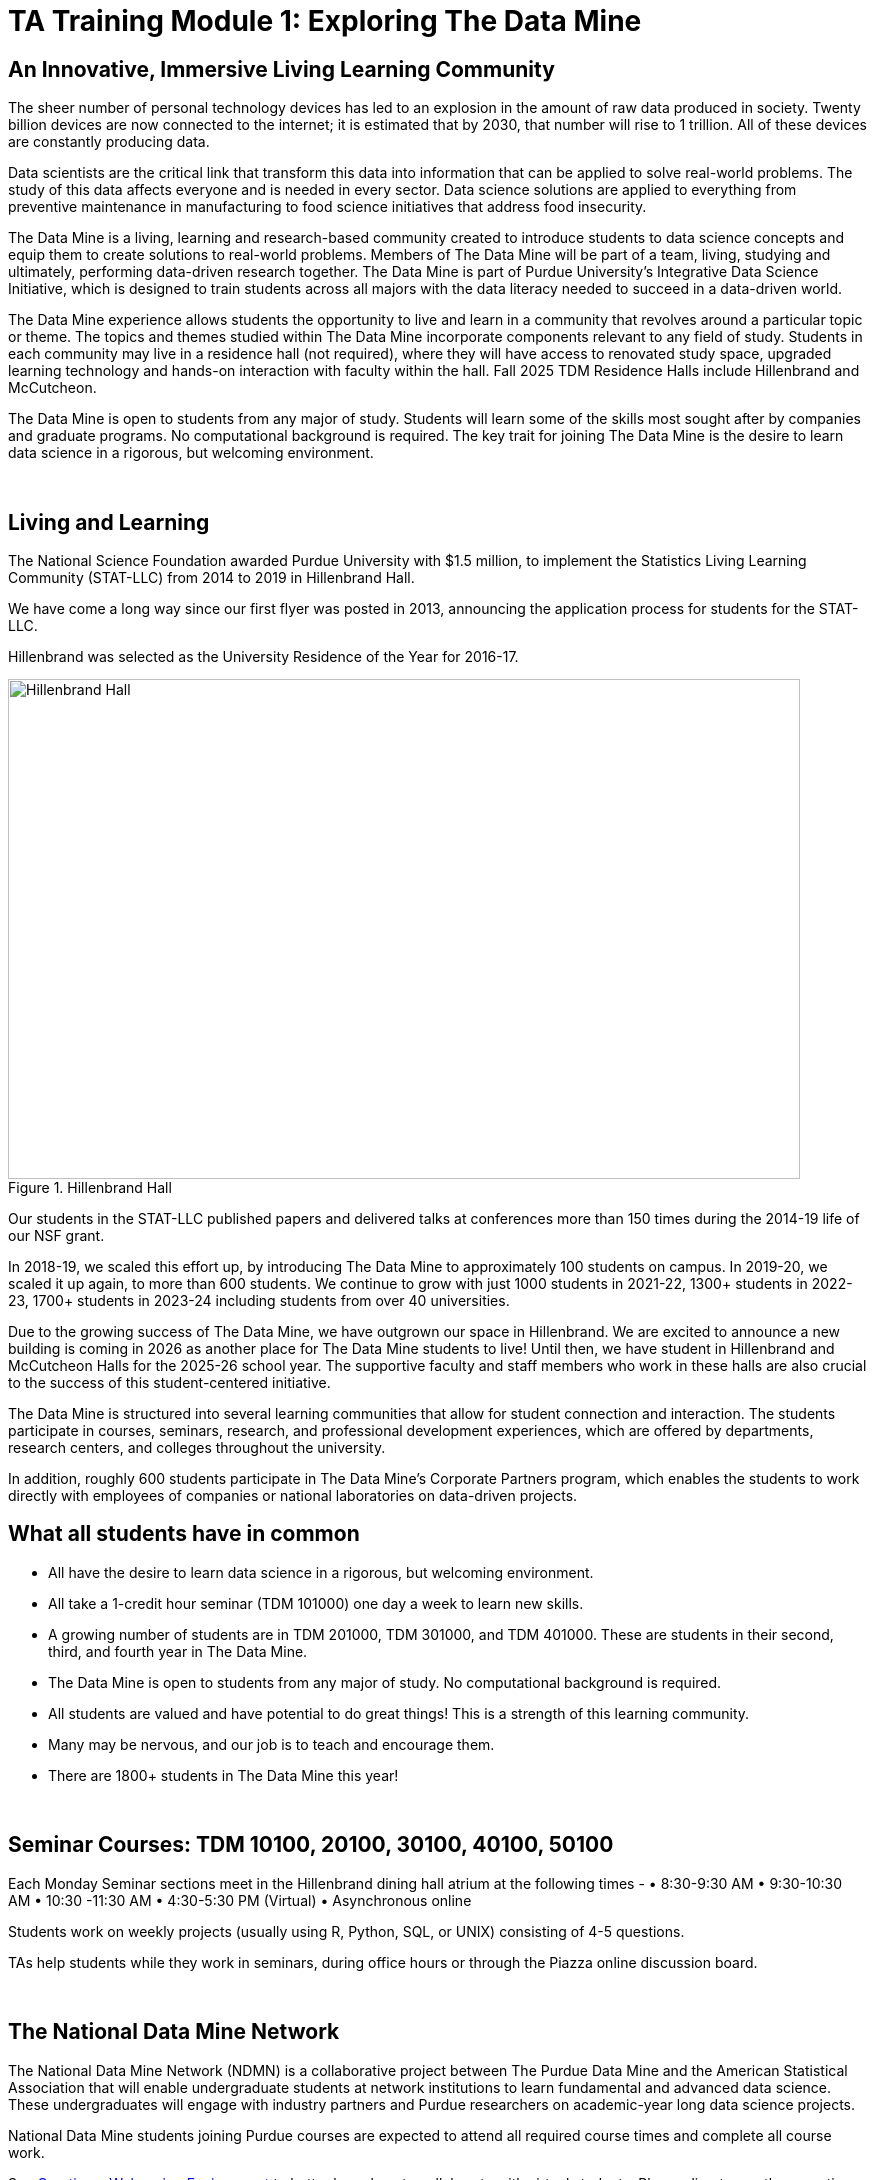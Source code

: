 = TA Training Module 1: Exploring The Data Mine

== An Innovative, Immersive Living Learning Community
The sheer number of personal technology devices has led to an explosion in the amount of raw data produced in society. Twenty billion devices are now connected to the internet; it is estimated that by 2030, that number will rise to 1 trillion. All of these devices are constantly producing data.

Data scientists are the critical link that transform this data into information that can be applied to solve real-world problems. The study of this data affects everyone and is needed in every sector. Data science solutions are applied to everything from preventive maintenance in manufacturing to food science initiatives that address food insecurity.

The Data Mine is a living, learning and research-based community created to introduce students to data science concepts and equip them to create solutions to real-world problems. Members of The Data Mine will be part of a team, living, studying and ultimately, performing data-driven research together. The Data Mine is part of Purdue University’s Integrative Data Science Initiative, which is designed to train students across all majors with the data literacy needed to succeed in a data-driven world.

The Data Mine experience allows students the opportunity to live and learn in a community that revolves around a particular topic or theme. The topics and themes studied within The Data Mine incorporate components relevant to any field of study. Students in each community may live in a residence hall (not required), where they will have access to renovated study space, upgraded learning technology and hands-on interaction with faculty within the hall. Fall 2025 TDM Residence Halls include Hillenbrand and McCutcheon.

The Data Mine is open to students from any major of study. Students will learn some of the skills most sought after by companies and graduate programs. No computational background is required. The key trait for joining The Data Mine is the desire to learn data science in a rigorous, but welcoming environment.

{sp}+

== Living and Learning
The National Science Foundation awarded Purdue University with $1.5 million, to implement the Statistics Living Learning Community (STAT-LLC) from 2014 to 2019 in Hillenbrand Hall.

We have come a long way since our first flyer was posted in 2013, announcing the application process for students for the STAT-LLC.

Hillenbrand was selected as the University Residence of the Year for 2016-17.

image::hillenbrand.jpeg[Hillenbrand Hall, width=792, height=500, loading=lazy, title="Hillenbrand Hall"]

Our students in the STAT-LLC published papers and delivered talks at conferences more than 150 times during the 2014-19 life of our NSF grant.

In 2018-19, we scaled this effort up, by introducing The Data Mine to approximately 100 students on campus. In 2019-20, we scaled it up again, to more than 600 students. We continue to grow with just 1000 students in 2021-22, 1300+ students in 2022-23, 1700+ students in 2023-24 including students from over 40 universities.

Due to the growing success of The Data Mine, we have outgrown our space in Hillenbrand. We are excited to announce a new building is coming in 2026 as another place for The Data Mine students to live! Until then, we have student in Hillenbrand and McCutcheon Halls for the 2025-26 school year. The supportive faculty and staff members who work in these halls are also crucial to the success of this student-centered initiative.

The Data Mine is structured into several learning communities that allow for student connection and interaction. The students participate in courses, seminars, research, and professional development experiences, which are offered by departments, research centers, and colleges throughout the university.

In addition, roughly 600 students participate in The Data Mine’s Corporate Partners program, which enables the students to work directly with employees of companies or national laboratories on data-driven projects.

== What all students have in common
- All have the desire to learn data science in a rigorous, but welcoming environment.
- All take a 1-credit hour seminar (TDM 101000) one day a week to learn new skills.
- A growing number of students are in TDM 201000, TDM 301000, and TDM 401000. These are students in their second, third, and fourth year in The Data Mine.
- The Data Mine is open to students from any major of study. No computational background is required.
- All students are valued and have potential to do great things! This is a strength of this learning community.
- Many may be nervous, and our job is to teach and encourage them.
- There are 1800+ students in The Data Mine this year!

{sp}+

== Seminar Courses: TDM 10100, 20100, 30100, 40100, 50100
Each Monday Seminar sections meet in the Hillenbrand dining hall atrium at the following times -
•	8:30-9:30 AM
•	9:30-10:30 AM
•	10:30 -11:30 AM
•	4:30-5:30 PM (Virtual)
•	Asynchronous online

Students work on weekly projects (usually using R, Python, SQL, or UNIX) consisting of 4-5 questions.

TAs help students while they work in seminars, during office hours or through the Piazza online discussion board.

{sp}+

== The National Data Mine Network
The National Data Mine Network (NDMN) is a collaborative project between The Purdue Data Mine and the American Statistical Association that will enable undergraduate students at network institutions to learn fundamental and advanced data science. These undergraduates will engage with industry partners and Purdue researchers on academic-year long data science projects. 

National Data Mine students joining Purdue courses are expected to attend all required course times and complete all course work.

See xref:trainingModules/ta_training_module4_2_environment.adoc[Creating a Welcoming Environment] to better learn how to collaborate with virtual students. Please direct any other questions about NDMN to your head TA. 

{sp}+

== The Indiana Data Mine
The Indiana Data Mine is another extension of The Data Mine to colleges and universities specifically within Indiana. Funded by a **$10 Million Grant from the Lilly Foundation**.  The Indiana Data Mine will give access to fundamental data science education and unique engagement opportunities with researchers and corporate partners. A primary goal of the Indiana Data Mine is to strengthen the already growing tech sector of Indiana. 

Indiana Data Mine students joining Purdue courses are expected to attend all required course times and complete all course work.

See xref:trainingModules/ta_training_module4_2_environment.adoc[Creating a Welcoming Environment] to better learn how to collaborate with virtual students. Please direct any other questions about IDM to your head TA. 

{sp}+

== Specialty Learning Communities
In specialty Learning Communities, Students may take classes as a cohort, perform undergraduate research projects, or work with a corporate partner within some of the following research and academic fields:
•	Actuarial Science
•	Analyzing Digital Gaming
•	Corporate Partners
•	Earth & Atmospheric Sciences
•	Entrepreneurship
•	Physics
•	Vertically Integrated Projects

{sp}+

== Leadership Introductions

To learn more about The Data Mine Leadership, please refer to https://datamine.purdue.edu/about-welcome/
